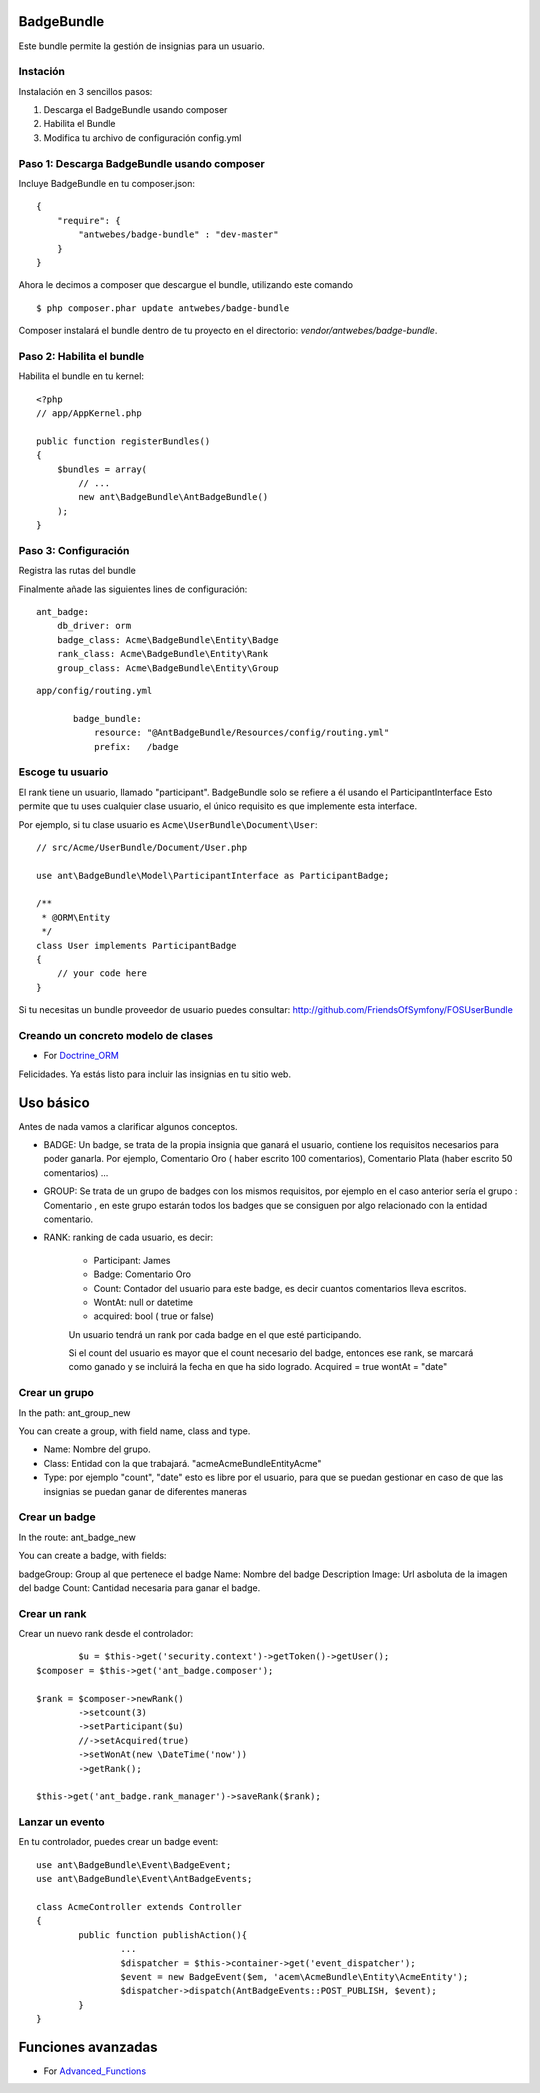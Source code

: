 BadgeBundle
===========

Este bundle permite la gestión de insignias para un usuario.


Instación
-----------------------------------------

Instalación en 3 sencillos pasos:

1. Descarga el BadgeBundle usando composer
2. Habilita el Bundle
3. Modifica tu archivo de configuración config.yml

Paso 1: Descarga BadgeBundle usando composer
-----------------------------------------

Incluye BadgeBundle  en tu composer.json:

::

	{
	    "require": {
	        "antwebes/badge-bundle" : "dev-master"
	    }
	}


Ahora le decimos a composer que descargue el bundle, utilizando este comando

::

	$ php composer.phar update antwebes/badge-bundle


Composer instalará el bundle dentro de tu proyecto en el directorio: `vendor/antwebes/badge-bundle`.

Paso 2: Habilita el bundle
-----------------------------------------

Habilita el bundle en tu kernel:

::

	<?php
	// app/AppKernel.php
	
	public function registerBundles()
	{
	    $bundles = array(
	        // ...
	        new ant\BadgeBundle\AntBadgeBundle()
	    );
	}
	
Paso 3: Configuración 
-----------------------------------------

Registra las rutas del bundle

Finalmente añade las siguientes lines de configuración:

::
	
	ant_badge:
	    db_driver: orm
	    badge_class: Acme\BadgeBundle\Entity\Badge
	    rank_class: Acme\BadgeBundle\Entity\Rank
    	    group_class: Acme\BadgeBundle\Entity\Group


::

 app/config/routing.yml
	
	badge_bundle:
	    resource: "@AntBadgeBundle/Resources/config/routing.yml"
	    prefix:   /badge


Escoge tu usuario
----------------

El rank tiene un usuario, llamado "participant".
BadgeBundle solo se refiere a él usando el ParticipantInterface
Esto permite que tu uses cualquier clase usuario, el único requisito es que implemente esta interface.

Por ejemplo, si tu clase usuario es ``Acme\UserBundle\Document\User``::

    // src/Acme/UserBundle/Document/User.php

    use ant\BadgeBundle\Model\ParticipantInterface as ParticipantBadge;

    /**
     * @ORM\Entity
     */
    class User implements ParticipantBadge
    {
        // your code here
    }

Si tu necesitas un bundle proveedor de usuario puedes consultar: http://github.com/FriendsOfSymfony/FOSUserBundle


Creando un concreto modelo de clases
-------------------------------

- For Doctrine_ORM_

.. _Doctrine_ORM: concrete_orm.rst


Felicidades. Ya estás listo para incluir las insignias en tu sitio web.

Uso básico
===========

Antes de nada vamos a clarificar algunos conceptos.

- BADGE: Un badge, se trata de la propia insignia que ganará el usuario, contiene los requisitos necesarios para poder ganarla. Por ejemplo, Comentario Oro ( haber escrito 100 comentarios), Comentario Plata (haber escrito 50 comentarios) ...
- GROUP: Se trata de un grupo de badges con los mismos requisitos, por ejemplo en el caso anterior sería el grupo : Comentario , en este grupo estarán todos los badges que se consiguen por algo relacionado con la entidad comentario.
- RANK: ranking de cada usuario, es decir: 

	- Participant: James
	- Badge: Comentario Oro
	- Count: Contador del usuario para este badge, es decir cuantos comentarios lleva escritos.
	- WontAt: null or datetime
	- acquired: bool ( true or false)

	Un usuario tendrá un rank por cada badge en el que esté participando.

	Si el count del usuario es mayor que el count necesario del badge, entonces ese rank, se marcará como ganado y se incluirá la fecha en que ha sido logrado. Acquired = true wontAt = "date" 

Crear un grupo
--------------

In the path: ant_group_new

You can create a group, with field name, class and type.

- Name: Nombre del grupo.
- Class: Entidad con la que trabajará. "acme\AcmeBundle\Entity\Acme"
- Type: por ejemplo "count", "date" esto es libre por el usuario, para que se puedan gestionar en caso de que las insignias se puedan ganar de diferentes maneras

Crear un badge
--------------

In the route: ant_badge_new

You can create a badge, with fields: 

badgeGroup: Group al que pertenece el badge
Name: Nombre del badge
Description
Image: Url asboluta de la imagen del badge 
Count: Cantidad necesaria para ganar el badge.

Crear un rank
--------------

Crear un nuevo rank desde el controlador::

		$u = $this->get('security.context')->getToken()->getUser();
    	$composer = $this->get('ant_badge.composer');
    	
    	$rank = $composer->newRank()
	    	->setcount(3)
	    	->setParticipant($u)
	    	//->setAcquired(true)
	    	->setWonAt(new \DateTime('now'))
	    	->getRank();    	
    	
    	$this->get('ant_badge.rank_manager')->saveRank($rank);

Lanzar un evento
--------------
En tu controlador, puedes crear un badge event::

	use ant\BadgeBundle\Event\BadgeEvent;
	use ant\BadgeBundle\Event\AntBadgeEvents;
	
	class AcmeController extends Controller
	{
		public function publishAction(){
			...
			$dispatcher = $this->container->get('event_dispatcher');
			$event = new BadgeEvent($em, 'acem\AcmeBundle\Entity\AcmeEntity');
			$dispatcher->dispatch(AntBadgeEvents::POST_PUBLISH, $event);
		}
	}

Funciones avanzadas
===========
- For Advanced_Functions_

.. _Advanced_Functions: advanced_functions.rst
